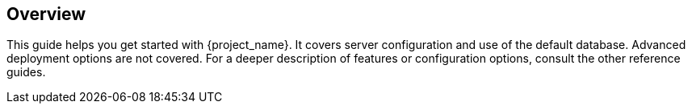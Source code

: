 
== Overview

This guide helps you get started with {project_name}. It covers server configuration and use of the default database. Advanced deployment options are not covered. For a deeper description of features or configuration options, consult the other reference guides.

ifeval::[{project_product}==true]
{project_name} is based on the open source link:https://www.aerobase.io/[Keycloak] community project, which has its documentation link:https://www.aerobase.io/documentation.html[here].
endif::[]